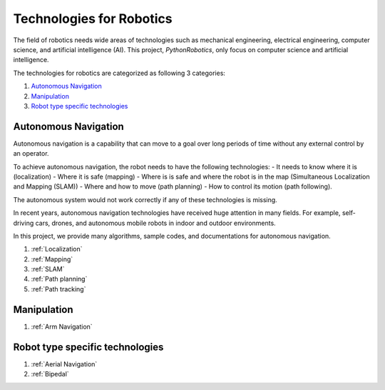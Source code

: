 Technologies for Robotics
-------------------------

The field of robotics needs wide areas of technologies such as mechanical engineering,
electrical engineering, computer science, and artificial intelligence (AI).
This project, `PythonRobotics`, only focus on computer science and artificial intelligence.

The technologies for robotics are categorized as following 3 categories:

#. `Autonomous Navigation`_
#. `Manipulation`_
#. `Robot type specific technologies`_

.. _`Autonomous Navigation`:

Autonomous Navigation
^^^^^^^^^^^^^^^^^^^^^^^^
Autonomous navigation is a capability that can move to a goal over long
periods of time without any external control by an operator.

To achieve autonomous navigation, the robot needs to have the following technologies:
- It needs to know where it is (localization)
- Where it is safe (mapping)
- Where is is safe and where the robot is in the map (Simultaneous Localization and Mapping (SLAM))
- Where and how to move (path planning)
- How to control its motion (path following).

The autonomous system would not work correctly if any of these technologies is missing.

In recent years, autonomous navigation technologies have received huge
attention in many fields.
For example, self-driving cars, drones, and autonomous mobile robots in indoor and outdoor environments.

In this project, we provide many algorithms, sample codes,
and documentations for autonomous navigation.

#. :ref:`Localization`
#. :ref:`Mapping`
#. :ref:`SLAM`
#. :ref:`Path planning`
#. :ref:`Path tracking`



.. _`Manipulation`:

Manipulation
^^^^^^^^^^^^^^^^^^^^^^^^

#. :ref:`Arm Navigation`

.. _`Robot type specific technologies`:

Robot type specific technologies
^^^^^^^^^^^^^^^^^^^^^^^^^^^^^^^^^^^

#. :ref:`Aerial Navigation`
#. :ref:`Bipedal`
